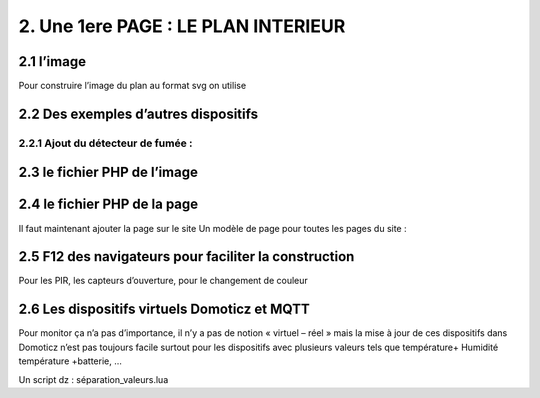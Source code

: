 2. Une 1ere PAGE : LE PLAN INTERIEUR
------------------------------------
2.1 l’image
^^^^^^^^^^^
Pour construire l’image du plan au format svg on utilise


2.2 Des exemples d’autres dispositifs
^^^^^^^^^^^^^^^^^^^^^^^^^^^^^^^^^^^^^
2.2.1 Ajout du détecteur de fumée :
===================================

2.3 le fichier PHP de l’image
^^^^^^^^^^^^^^^^^^^^^^^^^^^^^


2.4 le fichier PHP de la page 
^^^^^^^^^^^^^^^^^^^^^^^^^^^^^
Il faut maintenant ajouter la page sur le site 
Un modèle de page pour toutes les pages du site : 


2.5 F12 des navigateurs pour faciliter la construction
^^^^^^^^^^^^^^^^^^^^^^^^^^^^^^^^^^^^^^^^^^^^^^^^^^^^^^
Pour les PIR, les capteurs d’ouverture, pour le changement de couleur 



2.6 Les dispositifs virtuels Domoticz et MQTT
^^^^^^^^^^^^^^^^^^^^^^^^^^^^^^^^^^^^^^^^^^^^^
Pour monitor ça n’a pas d’importance, il n’y a pas de notion « virtuel – réel » mais la mise à 
jour de ces dispositifs dans Domoticz n’est pas toujours facile surtout pour les dispositifs 
avec plusieurs valeurs tels que température+ Humidité température +batterie, …

Un script dz : séparation_valeurs.lua





